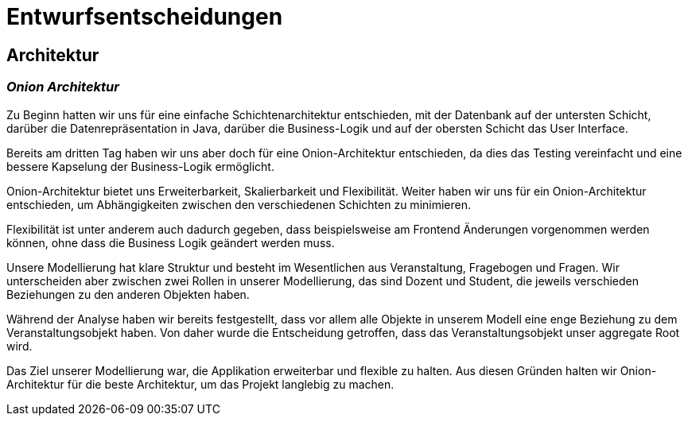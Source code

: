 = Entwurfsentscheidungen

== Architektur

=== _Onion Architektur_

Zu Beginn hatten wir uns für eine einfache Schichtenarchitektur entschieden, mit der Datenbank auf der untersten Schicht, darüber die Datenrepräsentation in Java, darüber die Business-Logik und auf der obersten Schicht das User Interface.

Bereits am dritten Tag haben wir uns aber doch für eine Onion-Architektur entschieden, da dies das Testing vereinfacht und eine bessere Kapselung der Business-Logik ermöglicht.

Onion-Architektur bietet uns Erweiterbarkeit, Skalierbarkeit und Flexibilität.
Weiter haben wir uns für ein Onion-Architektur entschieden, um Abhängigkeiten zwischen den verschiedenen Schichten zu minimieren.

Flexibilität ist unter anderem auch dadurch gegeben, dass beispielsweise am Frontend Änderungen
vorgenommen werden können, ohne dass die Business Logik geändert werden muss.

Unsere Modellierung hat klare Struktur und besteht im Wesentlichen aus Veranstaltung, Fragebogen und Fragen.
Wir unterscheiden aber zwischen zwei Rollen in unserer Modellierung, das sind Dozent und Student, die jeweils verschieden Beziehungen zu den anderen Objekten haben.

Während der Analyse haben wir bereits festgestellt,
dass vor allem alle Objekte in unserem Modell eine enge Beziehung zu dem Veranstaltungsobjekt haben. Von
daher wurde die Entscheidung getroffen, dass das Veranstaltungsobjekt unser aggregate Root wird.

Das Ziel unserer Modellierung war, die Applikation erweiterbar und flexible zu halten.
Aus diesen Gründen halten wir Onion-Architektur für die beste Architektur, um das Projekt langlebig zu machen.

